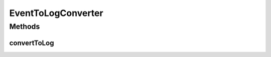 .. java:import:: org.motechproject.event MotechEvent

EventToLogConverter
===================

.. java:package:: org.motechproject.eventlogging.converter
   :noindex:

.. java:type:: public interface EventToLogConverter<T>

   Interface to implement for custom converters. The converter should return an appropriate return type that a logger can use to log the information.

   :param <T>: The return type that will be used to log.

Methods
-------
convertToLog
^^^^^^^^^^^^

.. java:method::  T convertToLog(MotechEvent event)
   :outertype: EventToLogConverter

   Converts an event to a generic type that should be used to log the event.

   :param event: The incoming motech event to be converted to a log.
   :return: An appropriate object type that can be used by a logger to log the event.

